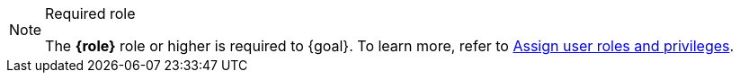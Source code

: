 [NOTE]
.Required role
====
The **{role}** role or higher is required to {goal}. To learn more, refer to https://www.elastic.co/guide/en/serverless/current/general-assign-user-roles.html[Assign user roles and privileges].
====

